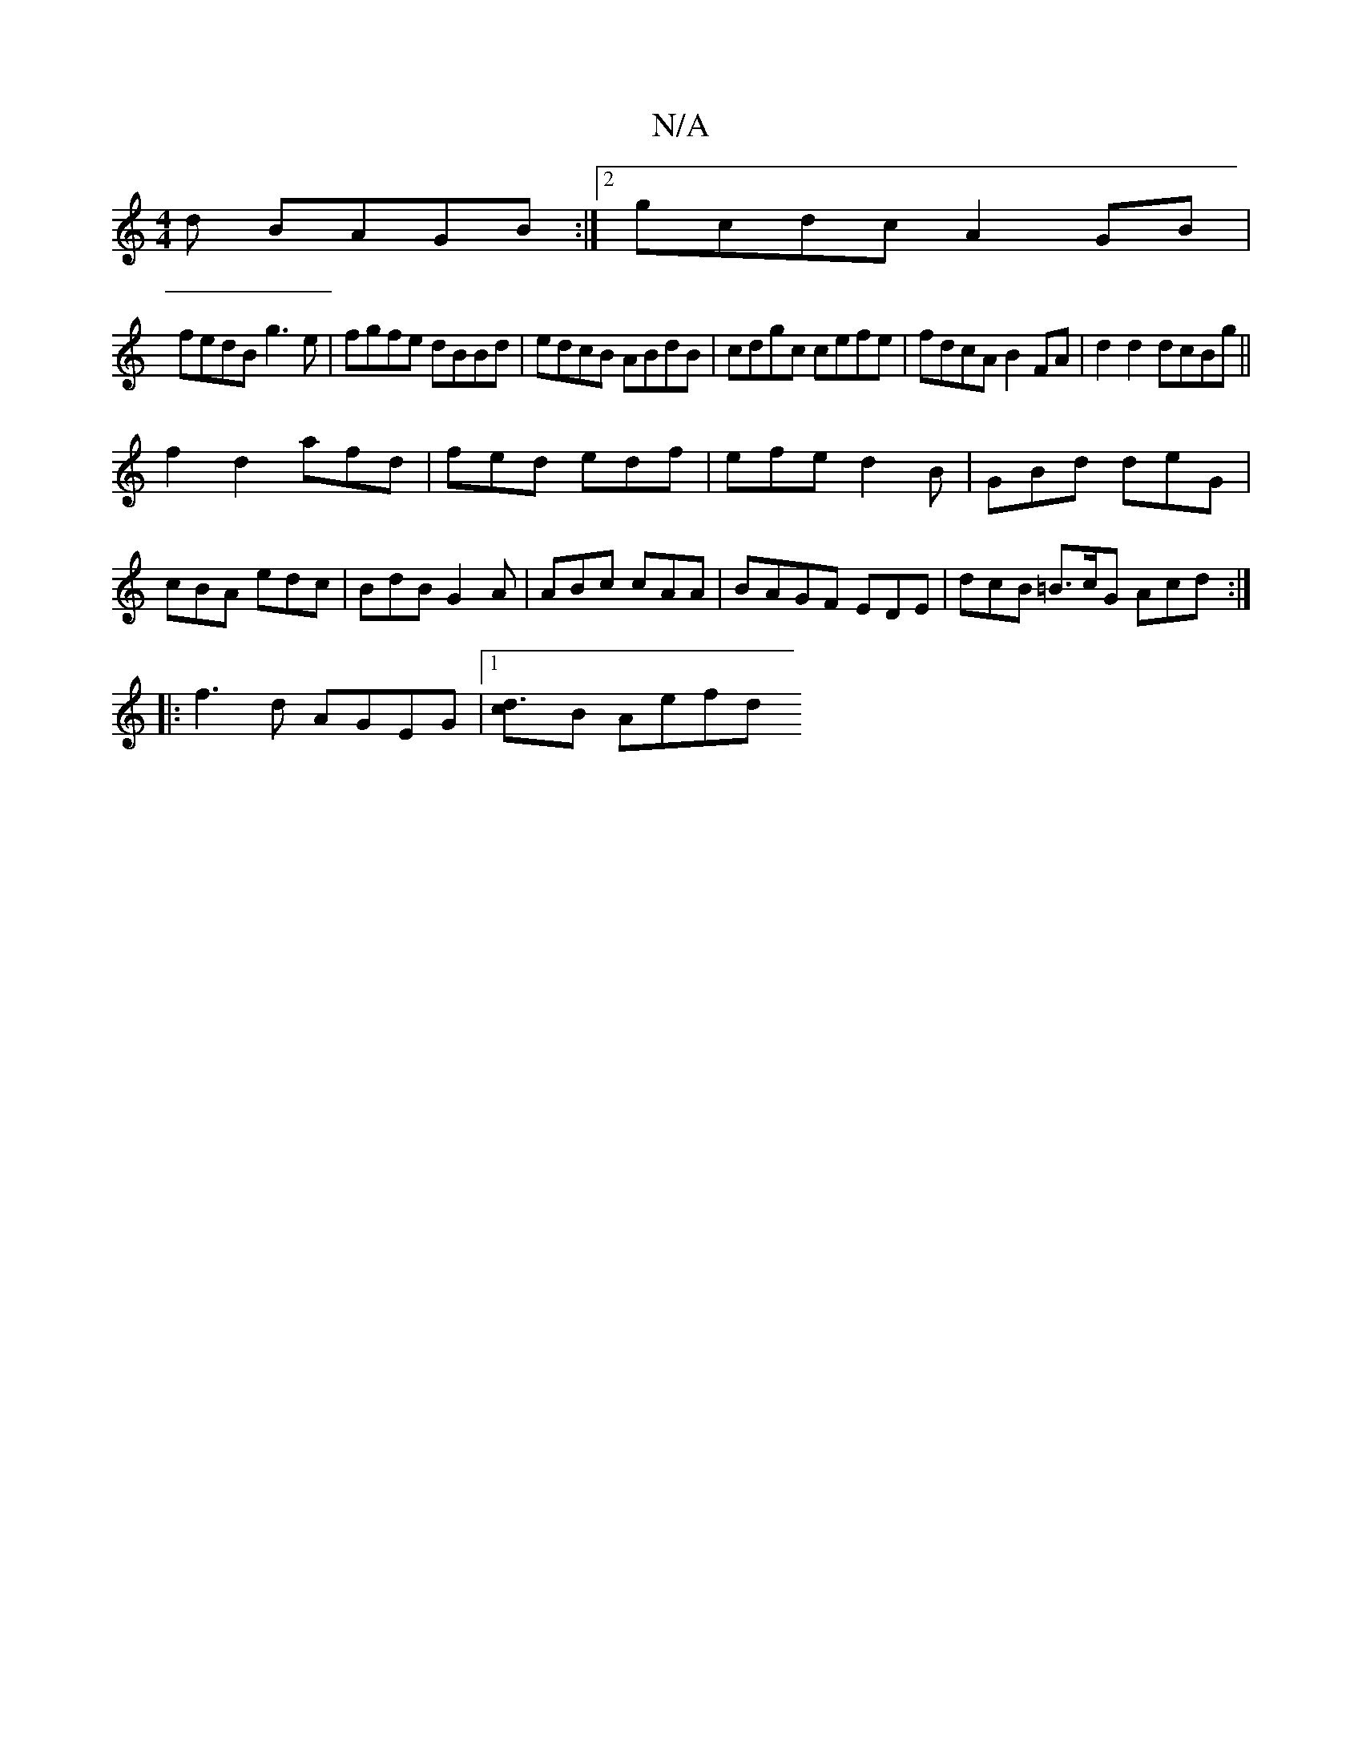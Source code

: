 X:1
T:N/A
M:4/4
R:N/A
K:Cmajor
3d BAGB:|2 gcdc A2GB|
fedB g3e|fgfe dBBd| edcB ABdB|cdgc cefe|fdcA B2FA|d2 d2 dcBg||
f2d2- afd|fed edf|efe d2B|GBd deG|
cBA edc|BdB G2A|ABc cAA |B-AGF EDE | dcB =B>cG Acd:|
|: f3-d AGEG |1 [d3c]B Aefd